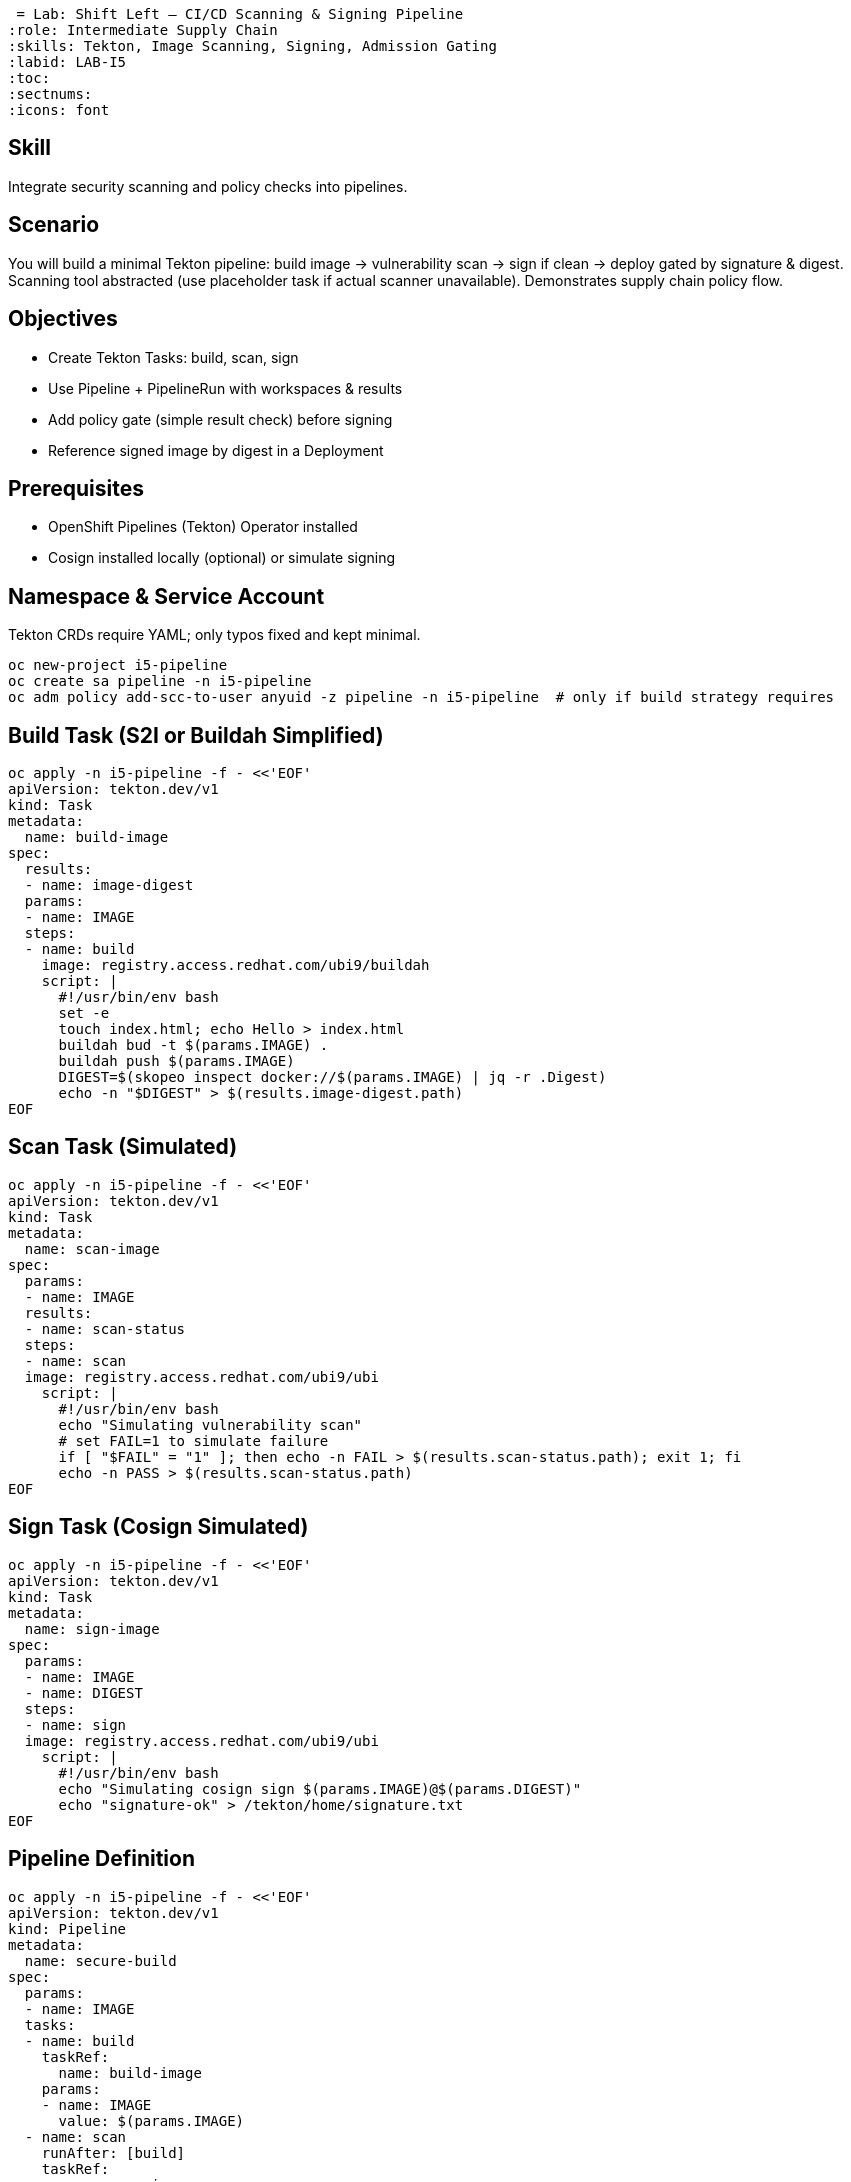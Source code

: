 = Lab: Shift Left – CI/CD Scanning & Signing Pipeline
:role: Intermediate Supply Chain
:skills: Tekton, Image Scanning, Signing, Admission Gating
:labid: LAB-I5
:toc:
:sectnums:
:icons: font

== Skill
Integrate security scanning and policy checks into pipelines.

== Scenario
You will build a minimal Tekton pipeline: build image → vulnerability scan → sign if clean → deploy gated by signature & digest. Scanning tool abstracted (use placeholder task if actual scanner unavailable). Demonstrates supply chain policy flow.

== Objectives
* Create Tekton Tasks: build, scan, sign
* Use Pipeline + PipelineRun with workspaces & results
* Add policy gate (simple result check) before signing
* Reference signed image by digest in a Deployment

== Prerequisites
* OpenShift Pipelines (Tekton) Operator installed
* Cosign installed locally (optional) or simulate signing

== Namespace & Service Account
Tekton CRDs require YAML; only typos fixed and kept minimal.
```sh
oc new-project i5-pipeline
oc create sa pipeline -n i5-pipeline
oc adm policy add-scc-to-user anyuid -z pipeline -n i5-pipeline  # only if build strategy requires
```

== Build Task (S2I or Buildah Simplified)
```sh
oc apply -n i5-pipeline -f - <<'EOF'
apiVersion: tekton.dev/v1
kind: Task
metadata:
  name: build-image
spec:
  results:
  - name: image-digest
  params:
  - name: IMAGE
  steps:
  - name: build
    image: registry.access.redhat.com/ubi9/buildah
    script: |
      #!/usr/bin/env bash
      set -e
      touch index.html; echo Hello > index.html
      buildah bud -t $(params.IMAGE) .
      buildah push $(params.IMAGE)
      DIGEST=$(skopeo inspect docker://$(params.IMAGE) | jq -r .Digest)
      echo -n "$DIGEST" > $(results.image-digest.path)
EOF
```

== Scan Task (Simulated)
```sh
oc apply -n i5-pipeline -f - <<'EOF'
apiVersion: tekton.dev/v1
kind: Task
metadata:
  name: scan-image
spec:
  params:
  - name: IMAGE
  results:
  - name: scan-status
  steps:
  - name: scan
  image: registry.access.redhat.com/ubi9/ubi
    script: |
      #!/usr/bin/env bash
      echo "Simulating vulnerability scan"
      # set FAIL=1 to simulate failure
      if [ "$FAIL" = "1" ]; then echo -n FAIL > $(results.scan-status.path); exit 1; fi
      echo -n PASS > $(results.scan-status.path)
EOF
```

== Sign Task (Cosign Simulated)
```sh
oc apply -n i5-pipeline -f - <<'EOF'
apiVersion: tekton.dev/v1
kind: Task
metadata:
  name: sign-image
spec:
  params:
  - name: IMAGE
  - name: DIGEST
  steps:
  - name: sign
  image: registry.access.redhat.com/ubi9/ubi
    script: |
      #!/usr/bin/env bash
      echo "Simulating cosign sign $(params.IMAGE)@$(params.DIGEST)"
      echo "signature-ok" > /tekton/home/signature.txt
EOF
```

== Pipeline Definition
```sh
oc apply -n i5-pipeline -f - <<'EOF'
apiVersion: tekton.dev/v1
kind: Pipeline
metadata:
  name: secure-build
spec:
  params:
  - name: IMAGE
  tasks:
  - name: build
    taskRef:
      name: build-image
    params:
    - name: IMAGE
      value: $(params.IMAGE)
  - name: scan
    runAfter: [build]
    taskRef:
      name: scan-image
    params:
    - name: IMAGE
      value: $(params.IMAGE)
  - name: sign
    runAfter: [scan]
    when:
    - input: "$(tasks.scan.results.scan-status)"
      operator: In
      values: ["PASS"]
    taskRef:
      name: sign-image
    params:
    - name: IMAGE
      value: $(params.IMAGE)
    - name: DIGEST
      value: $(tasks.build.results.image-digest)
EOF
```

== Run Pipeline
```sh
oc apply -n i5-pipeline -f - <<'EOF'
apiVersion: tekton.dev/v1
kind: PipelineRun
metadata:
  name: secure-build-run
spec:
  serviceAccountName: pipeline
  pipelineRef:
    name: secure-build
  params:
  - name: IMAGE
    value: image-registry.openshift-image-registry.svc:5000/i5-pipeline/demo:latest
EOF
```
Monitor:
```sh
oc get pipelineruns -n i5-pipeline
oc describe pipelinerun secure-build-run -n i5-pipeline | grep -i status
```
Get digest:
```sh
oc get pipelinerun secure-build-run -n i5-pipeline -o jsonpath='{.status.pipelineResults}'
```

== Deployment Using Digest (Gate Simulation)
Replace <DIGEST> with extracted digest:
```sh
oc apply -n i5-pipeline -f - <<'EOF'
apiVersion: apps/v1
kind: Deployment
metadata:
  name: app
spec:
  replicas: 1
  selector:
    matchLabels: {app: demo}
  template:
    metadata:
      labels: {app: demo}
    spec:
      containers:
      - name: web
        image: image-registry.openshift-image-registry.svc:5000/i5-pipeline/demo@sha256:<DIGEST>
EOF
```

== (Optional) Admission Tie-In
Add Gatekeeper policy to require annotation `signed=ok` or actual cosign verification (see I10 lab) before allowing tag-based images.

== Failure Simulation
Re-run with FAIL=1 env (edit scan task to export) and confirm sign task skipped.

== Cleanup
```sh
oc delete project i5-pipeline --wait=false
```

== Key Points
- Pipeline enforces scan-before-sign
- Conditional task (when clause) implements gate
- Digest pin ensures immutability; admission can extend trust policies
- Extensible to SBOM generation & policy-as-code checks
